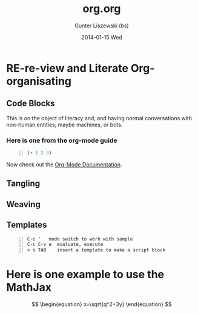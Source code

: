 * COMMENT  About Re-review -*- mode: org; -*-
#+TITLE:     org.org
#+AUTHOR:    Gunter Liszewski (bs)
#+EMAIL:     glisze@linkenshell.org
#+DATE:      2014-01-15 Wed
#+DESCRIPTION: Org-mode re-visit, and literate, all, in an evening
#+KEYWORDS: 
#+LANGUAGE:  en
#+OPTIONS:   H:3 num:t toc:t \n:nil @:t ::t |:t ^:t -:t f:t *:t <:t
#+OPTIONS:   TeX:t LaTeX:t skip:nil d:nil todo:t pri:nil tags:not-in-toc
#+INFOJS_OPT: view:nil toc:nil ltoc:t mouse:underline buttons:0 path:http://orgmode.org/org-info.js
#+EXPORT_SELECT_TAGS: export
#+EXPORT_EXCLUDE_TAGS: noexport
#+LINK_UP:   
#+LINK_HOME: 
* RE-re-view and Literate Org-organisating
** Code Blocks
This is on the object of literacy and, and having normal
conversations with non-human entities; maybe machines, or bots.

*** Here is one from the org-mode guide

#+srcname abcd.el
#+BEGIN_SRC emacs-lisp -n
  (+ 1 2 3)
#+END_SRC

Now check out the [[http://orgmode.org/manual/Working-With-Source-Code.html#Working-With-Source-Code][Org-Mode Documentation]].

** Tangling

** Weaving

** Templates

#+BEGIN_EXAMPLE -n
C-c '   mode switch to work with sample
C-c C-v e  evaluate, execute
< s TAB    insert a template to make a script block
#+END_EXAMPLE

* Here is one example to use the MathJax


\[
\begin{equation}
x=\sqrt{q^2+3y}
\end{equation}
\]
